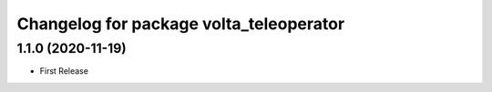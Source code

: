 ^^^^^^^^^^^^^^^^^^^^^^^^^^^^^^^^^^^^^^^^
Changelog for package volta_teleoperator
^^^^^^^^^^^^^^^^^^^^^^^^^^^^^^^^^^^^^^^^

1.1.0 (2020-11-19)
------------------
* First Release